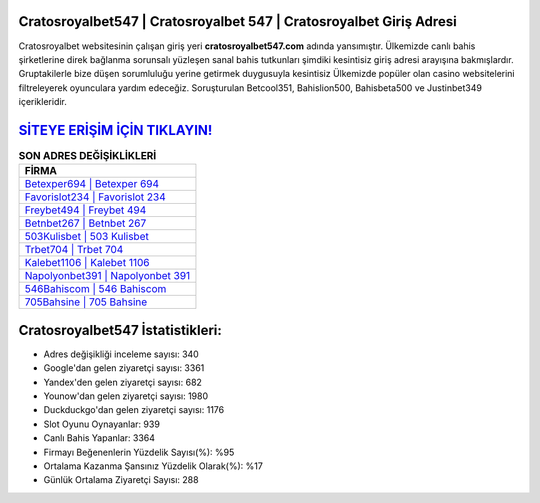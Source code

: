 ﻿Cratosroyalbet547 | Cratosroyalbet 547 | Cratosroyalbet Giriş Adresi
===================================

.. image:: images/cratosroyalbet-giris.jpg
   :width: 600
   
Cratosroyalbet websitesinin çalışan giriş yeri **cratosroyalbet547.com** adında yansımıştır. Ülkemizde canlı bahis şirketlerine direk bağlanma sorunsalı yüzleşen sanal bahis tutkunları şimdiki kesintisiz giriş adresi arayışına bakmışlardır. Gruptakilerle bize düşen sorumluluğu yerine getirmek duygusuyla kesintisiz Ülkemizde popüler olan  casino websitelerini filtreleyerek oyunculara yardım edeceğiz. Soruşturulan Betcool351, Bahislion500, Bahisbeta500 ve Justinbet349 içerikleridir.

`SİTEYE ERİŞİM İÇİN TIKLAYIN! <https://uclck.me/gonow>`_
==============

.. list-table:: **SON ADRES DEĞİŞİKLİKLERİ**
   :widths: 100
   :header-rows: 1

   * - FİRMA
   * - `Betexper694 | Betexper 694 <betexper694-betexper-694-betexper-giris-adresi.html>`_
   * - `Favorislot234 | Favorislot 234 <favorislot234-favorislot-234-favorislot-giris-adresi.html>`_
   * - `Freybet494 | Freybet 494 <freybet494-freybet-494-freybet-giris-adresi.html>`_	 
   * - `Betnbet267 | Betnbet 267 <betnbet267-betnbet-267-betnbet-giris-adresi.html>`_	 
   * - `503Kulisbet | 503 Kulisbet <503kulisbet-503-kulisbet-kulisbet-giris-adresi.html>`_ 
   * - `Trbet704 | Trbet 704 <trbet704-trbet-704-trbet-giris-adresi.html>`_
   * - `Kalebet1106 | Kalebet 1106 <kalebet1106-kalebet-1106-kalebet-giris-adresi.html>`_	 
   * - `Napolyonbet391 | Napolyonbet 391 <napolyonbet391-napolyonbet-391-napolyonbet-giris-adresi.html>`_
   * - `546Bahiscom | 546 Bahiscom <546bahiscom-546-bahiscom-bahiscom-giris-adresi.html>`_
   * - `705Bahsine | 705 Bahsine <705bahsine-705-bahsine-bahsine-giris-adresi.html>`_
	 
Cratosroyalbet547 İstatistikleri:
===================================	 
* Adres değişikliği inceleme sayısı: 340
* Google'dan gelen ziyaretçi sayısı: 3361
* Yandex'den gelen ziyaretçi sayısı: 682
* Younow'dan gelen ziyaretçi sayısı: 1980
* Duckduckgo'dan gelen ziyaretçi sayısı: 1176
* Slot Oyunu Oynayanlar: 939
* Canlı Bahis Yapanlar: 3364
* Firmayı Beğenenlerin Yüzdelik Sayısı(%): %95
* Ortalama Kazanma Şansınız Yüzdelik Olarak(%): %17
* Günlük Ortalama Ziyaretçi Sayısı: 288
